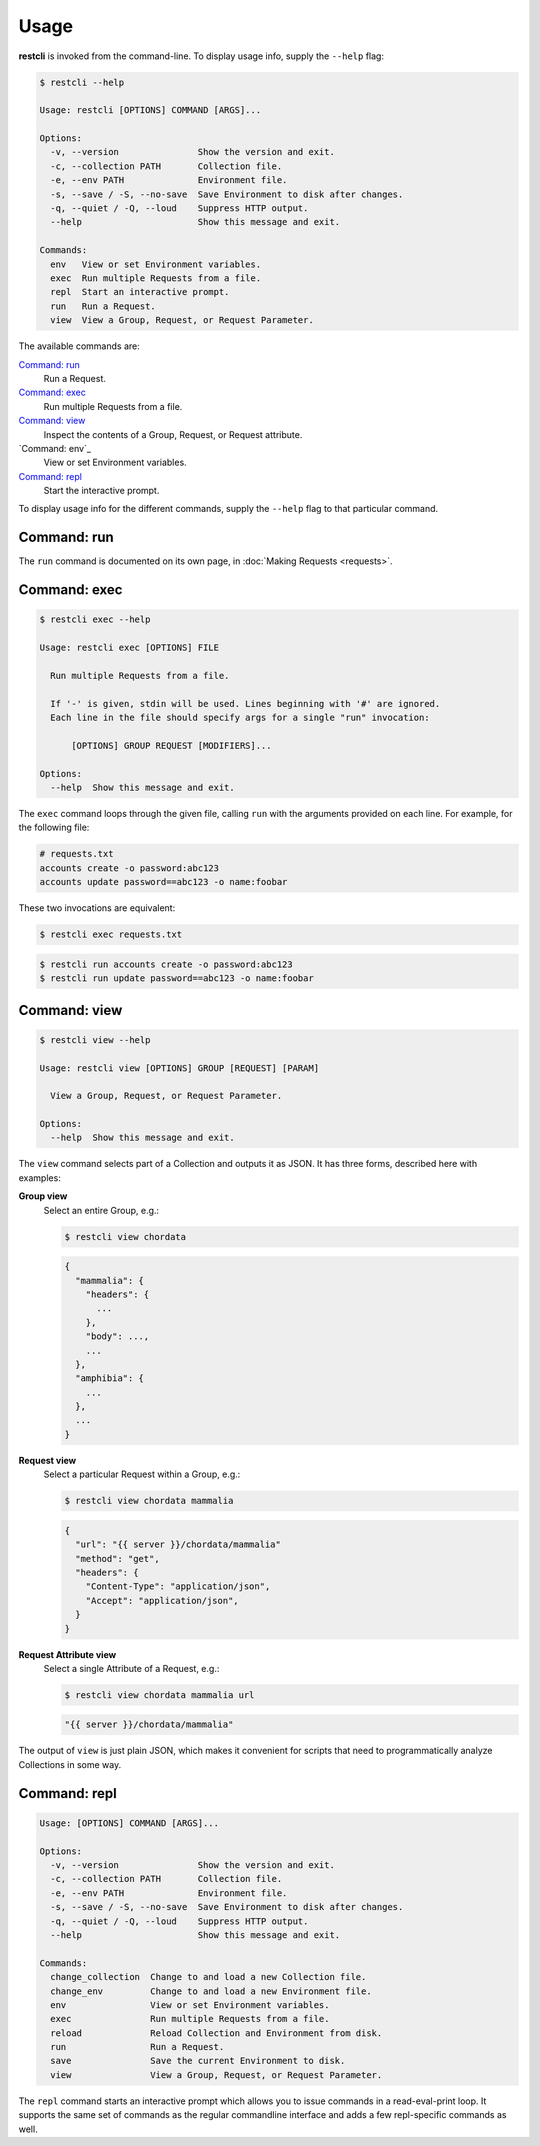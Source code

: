#####
Usage
#####

**restcli** is invoked from the command-line. To display usage info, supply the 
``--help`` flag:

.. code-block:: console

    $ restcli --help

    Usage: restcli [OPTIONS] COMMAND [ARGS]...

    Options:
      -v, --version               Show the version and exit.
      -c, --collection PATH       Collection file.
      -e, --env PATH              Environment file.
      -s, --save / -S, --no-save  Save Environment to disk after changes.
      -q, --quiet / -Q, --loud    Suppress HTTP output.
      --help                      Show this message and exit.

    Commands:
      env   View or set Environment variables.
      exec  Run multiple Requests from a file.
      repl  Start an interactive prompt.
      run   Run a Request.
      view  View a Group, Request, or Request Parameter.

The available commands are:

`Command: run`_
    Run a Request.

`Command: exec`_
    Run multiple Requests from a file.

`Command: view`_
    Inspect the contents of a Group, Request, or Request attribute.

`Command: env`_
    View or set Environment variables.

`Command: repl`_
    Start the interactive prompt.

To display usage info for the different commands, supply the ``--help`` flag to
that particular command.


************
Command: run
************

The ``run`` command is documented on its own page, in :doc:`Making Requests
<requests>`.


*************
Command: exec
*************

.. code-block:: console

    $ restcli exec --help

    Usage: restcli exec [OPTIONS] FILE

      Run multiple Requests from a file.

      If '-' is given, stdin will be used. Lines beginning with '#' are ignored.
      Each line in the file should specify args for a single "run" invocation:

          [OPTIONS] GROUP REQUEST [MODIFIERS]...

    Options:
      --help  Show this message and exit.

The ``exec`` command loops through the given file, calling ``run`` with the
arguments provided on each line. For example, for the following file:

.. code-block:: text

    # requests.txt
    accounts create -o password:abc123
    accounts update password==abc123 -o name:foobar

These two invocations are equivalent:

.. code-block:: console

    $ restcli exec requests.txt

.. code-block:: console

    $ restcli run accounts create -o password:abc123
    $ restcli run update password==abc123 -o name:foobar


*************
Command: view
*************

.. code-block:: console

    $ restcli view --help

    Usage: restcli view [OPTIONS] GROUP [REQUEST] [PARAM]

      View a Group, Request, or Request Parameter.

    Options:
      --help  Show this message and exit.

The ``view`` command selects part of a Collection and outputs it as JSON.
It has three forms, described here with examples:

**Group view**
    Select an entire Group, e.g.:

    .. code-block:: console

        $ restcli view chordata

    .. code-block:: javascript

        {
          "mammalia": {
            "headers": {
              ...
            },
            "body": ...,
            ...
          },
          "amphibia": {
            ...
          },
          ...
        }

**Request view**
    Select a particular Request within a Group, e.g.:

    .. code-block:: console

        $ restcli view chordata mammalia

    .. code-block:: json

        {
          "url": "{{ server }}/chordata/mammalia"
          "method": "get",
          "headers": {
            "Content-Type": "application/json",
            "Accept": "application/json",
          }
        }

**Request Attribute view**
    Select a single Attribute of a Request, e.g.:

    .. code-block:: console

        $ restcli view chordata mammalia url

    .. code-block:: json

        "{{ server }}/chordata/mammalia"

The output of ``view`` is just plain JSON, which makes it convenient for
scripts that need to programmatically analyze Collections in some way.

.. todo:: Provide a no-color/no-formatting flag for this and ``run``.


*************
Command: repl
*************

.. code-block:: console

    Usage: [OPTIONS] COMMAND [ARGS]...

    Options:
      -v, --version               Show the version and exit.
      -c, --collection PATH       Collection file.
      -e, --env PATH              Environment file.
      -s, --save / -S, --no-save  Save Environment to disk after changes.
      -q, --quiet / -Q, --loud    Suppress HTTP output.
      --help                      Show this message and exit.

    Commands:
      change_collection  Change to and load a new Collection file.
      change_env         Change to and load a new Environment file.
      env                View or set Environment variables.
      exec               Run multiple Requests from a file.
      reload             Reload Collection and Environment from disk.
      run                Run a Request.
      save               Save the current Environment to disk.
      view               View a Group, Request, or Request Parameter.

The ``repl`` command starts an interactive prompt which allows you to issue
commands in a read-eval-print loop. It supports the same set of commands as the
regular commandline interface and adds a few repl-specific commands as well.
